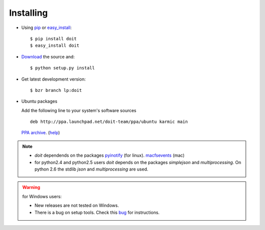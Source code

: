 ==========
Installing
==========

* Using `pip <http://pip.openplans.org/>`_ or `easy_install <http://peak.telecommunity.com/DevCenter/EasyInstall>`_::

  $ pip install doit
  $ easy_install doit

* `Download <http://pypi.python.org/pypi/doit>`_ the source and::

  $ python setup.py install

* Get latest development version::

  $ bzr branch lp:doit

* Ubuntu packages

  Add the following line to your system's software sources ::

    deb http://ppa.launchpad.net/doit-team/ppa/ubuntu karmic main

  `PPA archive <https://launchpad.net/~doit-team/+archive/ppa/>`_. (`help <https://launchpad.net/+help/soyuz/ppa-sources-list.html>`_)

.. note::
  * `doit` dependends on the packages `pyinotify <http://trac.dbzteam.org/pyinotify>`_ (for linux). `macfsevents <http://pypi.python.org/pypi/MacFSEvents>`_ (mac)
  * for python2.4 and python2.5 users `doit` depends on the packages `simplejson` and `multiprocessing`. On python 2.6 the stdlib `json` and `multiprocessing` are used.

.. warning::

   for Windows users:

   * New releases are not tested on Windows.

   * There is a bug on setup tools. Check this `bug <http://bugs.launchpad.net/doit/+bug/218276>`_ for instructions.


